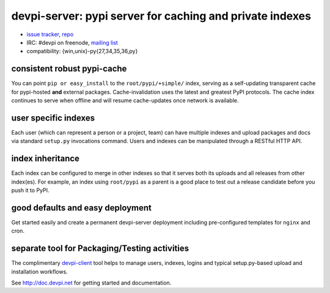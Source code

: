 =============================================================================
devpi-server: pypi server for caching and private indexes
=============================================================================

* `issue tracker <https://github.com/devpi/devpi/issues>`_, `repo
  <https://github.com/devpi/devpi>`_

* IRC: #devpi on freenode, `mailing list
  <https://mail.python.org/mm3/mailman3/lists/devpi-dev.python.org/>`_ 

* compatibility: {win,unix}-py{27,34,35,36,py}

consistent robust pypi-cache
============================

You can point ``pip or easy_install`` to the ``root/pypi/+simple/``
index, serving as a self-updating transparent cache for pypi-hosted
**and** external packages.  Cache-invalidation uses the latest and
greatest PyPI protocols.  The cache index continues to serve when
offline and will resume cache-updates once network is available.

user specific indexes
=====================

Each user (which can represent a person or a project, team) can have
multiple indexes and upload packages and docs via standard ``setup.py``
invocations command.  Users and indexes can be manipulated through a
RESTful HTTP API.

index inheritance
=================

Each index can be configured to merge in other indexes so that it serves
both its uploads and all releases from other index(es).  For example, an
index using ``root/pypi`` as a parent is a good place to test out a
release candidate before you push it to PyPI.

good defaults and easy deployment
=================================

Get started easily and create a permanent devpi-server deployment
including pre-configured templates for ``nginx`` and cron. 

separate tool for Packaging/Testing activities
==============================================

The complimentary `devpi-client <http://pypi.python.org/devpi-client>`_ tool
helps to manage users, indexes, logins and typical setup.py-based upload and
installation workflows.

See http://doc.devpi.net for getting started and documentation.

